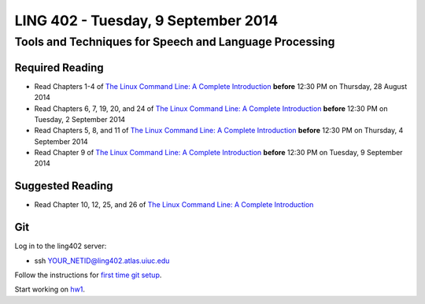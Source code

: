 ===================================
LING 402 - Tuesday, 9 September 2014
===================================

--------------------------------------------------------
Tools and Techniques for Speech and Language Processing
--------------------------------------------------------

Required Reading
=================

* Read Chapters 1-4 of `The Linux Command Line: A Complete Introduction`_  **before** 12:30 PM on Thursday, 28 August 2014
* Read Chapters 6, 7, 19, 20, and 24 of `The Linux Command Line: A Complete Introduction`_  **before** 12:30 PM on Tuesday, 2 September 2014
* Read Chapters 5, 8, and 11 of `The Linux Command Line: A Complete Introduction`_ **before** 12:30 PM on Thursday, 4 September 2014
* Read Chapter 9 of `The Linux Command Line: A Complete Introduction`_ **before** 12:30 PM on Tuesday, 9 September 2014

.. _`The Linux Command Line: A Complete Introduction`: http://proquest.safaribooksonline.com.proxy2.library.illinois.edu/book/programming/linux/9781593273897

Suggested Reading
===================

* Read Chapter 10, 12, 25, and 26 of `The Linux Command Line: A Complete Introduction`_

Git
===

Log in to the ling402 server:

* ssh YOUR_NETID@ling402.atlas.uiuc.edu

Follow the instructions for `first time git setup`_.

.. _`first time git setup`: http://git-scm.com/book/en/Getting-Started-First-Time-Git-Setup

Start working on `hw1`_.

.. _`hw1`: https://github.com/2014-Fall-UIUC-LING402/hw1